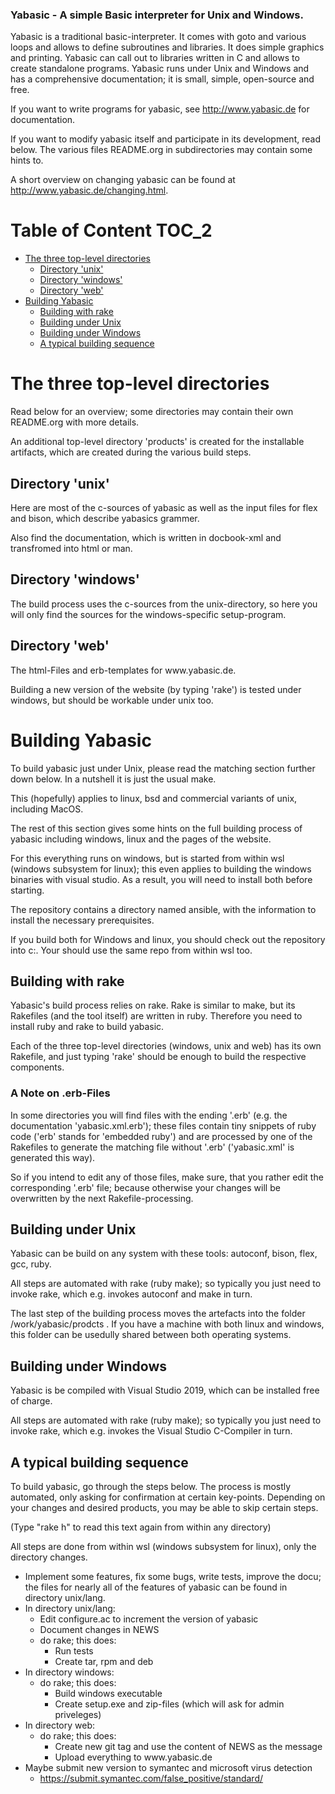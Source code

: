 ***  Yabasic - A simple Basic interpreter for Unix and Windows.

  Yabasic is a traditional basic-interpreter. It comes with goto and various loops and
  allows to define subroutines and libraries. It does simple graphics and printing.
  Yabasic can call out to libraries written in C and allows to create standalone programs.
  Yabasic runs under Unix and Windows and has a comprehensive documentation; it is small,
  simple, open-source and free.
  
  If you want to write programs for yabasic, see http://www.yabasic.de for
  documentation.

  If you want to modify yabasic itself and participate in its development, read below.
  The various files README.org in subdirectories may contain some hints to.

  A short overview on changing yabasic can be found at http://www.yabasic.de/changing.html.

* Table of Content						      :TOC_2:
 - [[#the-three-top-level-directories][The three top-level directories]]
   - [[#directory-unix][Directory 'unix']]
   - [[#directory-windows][Directory 'windows']]
   - [[#directory-web][Directory 'web']]
 - [[#building-yabasic][Building Yabasic]]
   - [[#building-with-rake][Building with rake]]
   - [[#building-under-unix][Building under Unix]]
   - [[#building-under-windows][Building under Windows]]
   - [[#a-typical-building-sequence][A typical building sequence]]

* The three top-level directories

  Read below for an overview; some directories may contain their own
  README.org with more details.

  An additional top-level directory 'products' is created for the
  installable artifacts, which are created during the various build
  steps.

** Directory 'unix'

   Here are most of the c-sources of yabasic as well as the input
   files for flex and bison, which describe yabasics grammer. 
   
   Also find the documentation, which is written in docbook-xml and
   transfromed into html or man.
   
** Directory 'windows'

   The build process uses the c-sources from the unix-directory, so
   here you will only find the sources for the windows-specific
   setup-program.

** Directory 'web'

   The html-Files and erb-templates for www.yabasic.de.

   Building a new version of the website (by typing 'rake') is tested
   under windows, but should be workable under unix too.

* Building Yabasic

  To build yabasic just under Unix, please read the matching section
  further down below. In a nutshell it is just the usual make.

  This (hopefully) applies to linux, bsd and commercial variants of 
  unix, including MacOS.

  The rest of this section gives some hints on the full building
  process of yabasic including windows, linux and the pages of the
  website.

  For this everything runs on windows, but is started from within wsl
  (windows subsystem for linux); this even applies to building the
  windows binaries with visual studio. As a result, you will need to
  install both before starting.

  The repository contains a directory named ansible, with the
  information to install the necessary prerequisites.
  
  If you build both for Windows and linux, you should check out the
  repository into c:\work\yabasic. Your should use the same repo from
  within wsl too.
  
** Building with rake

   Yabasic's build process relies on rake. Rake is similar to make,
   but its Rakefiles (and the tool itself) are written in ruby.
   Therefore you need to install ruby and rake to build yabasic.

   Each of the three top-level directories (windows, unix and web) has
   its own Rakefile, and just typing 'rake' should be enough to build
   the respective components.

*** A Note on .erb-Files

    In some directories you will find files with the ending '.erb'
    (e.g. the documentation 'yabasic.xml.erb'); these files contain
    tiny snippets of ruby code ('erb' stands for 'embedded ruby') and
    are processed by one of the Rakefiles to generate the matching
    file without '.erb' ('yabasic.xml' is generated this way).

    So if you intend to edit any of those files, make sure, that you
    rather edit the corresponding '.erb' file; because otherwise your
    changes will be overwritten by the next Rakefile-processing.

** Building under Unix

   Yabasic can be build on any system with these tools: autoconf,
   bison, flex, gcc, ruby.

   All steps are automated with rake (ruby make); so typically you
   just need to invoke rake, which e.g. invokes autoconf and make in
   turn.

   The last step of the building process moves the artefacts into the
   folder /work/yabasic/prodcts . If you have a machine with both
   linux and windows, this folder can be usedully shared between both
   operating systems.

** Building under Windows
   
   Yabasic is be compiled with Visual Studio 2019, which can be
   installed free of charge.

   All steps are automated with rake (ruby make); so typically you
   just need to invoke rake, which e.g. invokes the Visual Studio
   C-Compiler in turn.
   
** A typical building sequence

   To build yabasic, go through the steps below. The process is mostly
   automated, only asking for confirmation at certain key-points.
   Depending on your changes and desired products, you may be able to
   skip certain steps.

   (Type "rake h" to read this text again from within any directory)

   All steps are done from within wsl (windows subsystem for linux),
   only the directory changes.

   - Implement some features, fix some bugs, write tests, improve the
     docu; the files for nearly all of the features of yabasic can be
     found in directory unix/lang.
   - In directory unix/lang:
     - Edit configure.ac to increment the version of yabasic
     - Document changes in NEWS
     - do rake; this does:
       - Run tests
       - Create tar, rpm and deb
   - In directory windows:
     - do rake; this does:
       - Build windows executable
       - Create setup.exe and zip-files (which will ask for admin priveleges)
   - In directory web: 
     - do rake; this does:
       - Create new git tag and use the content of NEWS as the message
       - Upload everything to www.yabasic.de
   - Maybe submit new version to symantec and microsoft virus detection
     - https://submit.symantec.com/false_positive/standard/
          
